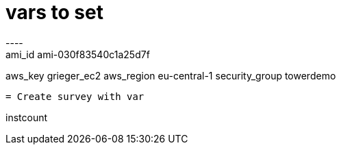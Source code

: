 
= vars to set
----
ami_id ami-030f83540c1a25d7f
aws_key grieger_ec2
aws_region eu-central-1
security_group towerdemo
----

= Create survey with var
----
instcount
----
